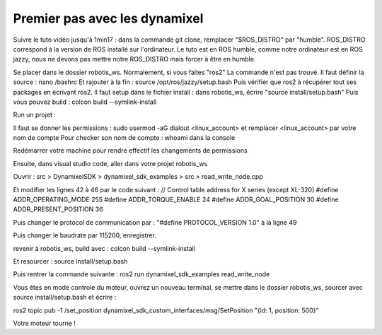 ==============================
Premier pas avec les dynamixel
==============================

Suivre le tuto vidéo jusqu'à 1min17 : dans la commande git clone, remplacer "$ROS_DISTRO" par "humble". ROS_DISTRO correspond à la version de ROS installé sur l'ordinateur. Le tuto est en ROS humble, comme notre ordinateur est en ROS jazzy, nous ne devons pas mettre notre ROS_DISTRO mais forcer à être en humble.

Se placer dans le dossier robotis_ws. Normalement, si vous faites
"ros2" 
La commande n'est pas trouvé. Il faut définir la source : 
nano /bashrc
Et rajouter à la fin : 
source /opt/ros/jazzy/setup.bash
Puis vérifier que ros2 à récupérer tout ses packages en écrivant ros2.
Il faut setup dans le fichier install : 
dans robotis_ws, écrire "source install/setup.bash"
Puis vous pouvez build : 
colcon build --symlink-install

Run un projet : 

Il faut se donner les permissions : 
sudo usermod -aG dialout <linux_account> et remplacer <linux_account> par votre nom de compte
Pour checker son nom de compte : whoami dans la console

Redémarrer votre machine pour rendre effectif les changements de permissions

Ensuite, dans visual studio code, aller dans votre projet robotis_ws

Ouvrir : src > DynamixelSDK > dynamixel_sdk_examples > src > read_write_node.cpp

Et modifier les lignes 42 à 46 par le code suivant :
// Control table address for X series (except XL-320)
#define ADDR_OPERATING_MODE 255
#define ADDR_TORQUE_ENABLE 24
#define ADDR_GOAL_POSITION 30
#define ADDR_PRESENT_POSITION 36

Puis changer le protocol de communication par : 
"#define PROTOCOL_VERSION 1.0" à la ligne 49

Puis changer le baudrate par 115200, enregistrer.

revenir à robotis_ws, build avec : 
colcon build --symlink-install

Et resourcer : 
source install/setup.bash

Puis rentrer la commande suivante : 
ros2 run dynamixel_sdk_examples read_write_node

Vous êtes en mode controle du moteur, ouvrez un nouveau terminal, se mettre dans le dossier robotis_ws, sourcer avec source install/setup.bash et écrire : 

ros2 topic pub -1 /set_position dynamixel_sdk_custom_interfaces/msg/SetPosition "{id: 1, position: 500}"

Votre moteur tourne !